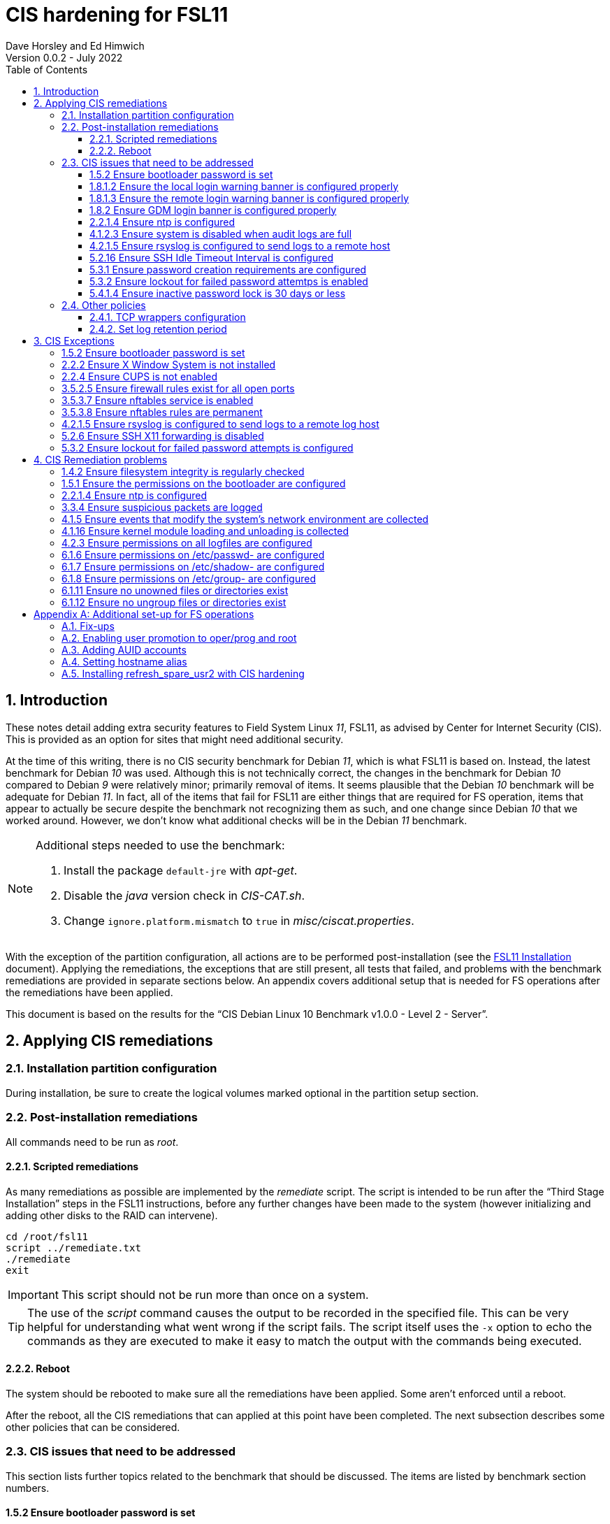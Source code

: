 //
// Copyright (c) 2020-2022 NVI, Inc.
//
// This file is part of the FSL10 Linux distribution.
// (see http://github.com/nvi-inc/fsl10).
//
// This program is free software: you can redistribute it and/or modify
// it under the terms of the GNU General Public License as published by
// the Free Software Foundation, either version 3 of the License, or
// (at your option) any later version.
//
// This program is distributed in the hope that it will be useful,
// but WITHOUT ANY WARRANTY; without even the implied warranty of
// MERCHANTABILITY or FITNESS FOR A PARTICULAR PURPOSE.  See the
// GNU General Public License for more details.
//
// You should have received a copy of the GNU General Public License
// along with this program. If not, see <http://www.gnu.org/licenses/>.
//

:doctype: book

= CIS hardening for FSL11
:sectnums:
:experimental:
:toclevels: 3
:toc:
Dave Horsley and Ed Himwich
Version 0.0.2 - July 2022

== Introduction

These notes detail adding extra security features to Field System
Linux _11_, FSL11, as advised by Center for Internet Security (CIS).
This is provided as an option for sites that might need additional
security.

At the time of this writing, there is no CIS security benchmark for
Debian _11_, which is what FSL11 is based on. Instead, the latest
benchmark for Debian _10_ was used. Although this is not technically
correct, the changes in the benchmark for Debian _10_ compared to
Debian _9_ were relatively minor; primarily removal of items. It seems
plausible that the Debian _10_ benchmark will be adequate for Debian
_11_. In fact, all of the items that fail for FSL11 are either things
that are required for  FS operation, items that appear to actually be
secure despite the benchmark not recognizing them as such, and one
change since Debian _10_ that we worked around.  However, we don't
know what additional checks will be in the Debian _11_ benchmark.

[NOTE]
====

Additional steps needed to use the benchmark:

. Install the package `default-jre` with _apt-get_.

. Disable the _java_ version check in _CIS-CAT.sh_.

. Change `ignore.platform.mismatch` to `true` in
_misc/ciscat.properties_.

====

With the exception of the partition configuration, all actions are to
be performed post-installation (see the <<installation.adoc#,FSL11
Installation>> document). Applying the remediations, the exceptions
that are still present, all tests that failed, and problems with the
benchmark remediations are provided in separate sections below. An
appendix covers additional setup that is needed for FS operations
after the remediations have been applied.

This document  is based on the results for the "`CIS Debian Linux 10
Benchmark v1.0.0 - Level 2 - Server`".

== Applying CIS remediations

=== Installation partition configuration

During installation, be sure to create the logical volumes marked
optional in the partition setup section.

=== Post-installation remediations

All commands need to be run as _root_.

==== Scripted remediations

As many remediations as possible are implemented by the _remediate_
script.  The script is intended to be run after the "`Third Stage
Installation`" steps in the FSL11 instructions, before any further
changes have been made to the system (however initializing and adding
other disks to the RAID can intervene).

....
cd /root/fsl11
script ../remediate.txt
./remediate
exit
....

IMPORTANT: This script should not be run more than once on a system.

TIP: The use of the _script_ command causes the output to be recorded
in the specified file. This can be very helpful for understanding what
went wrong if the script fails. The script itself uses the `-x` option
to echo the commands as they are executed to make it easy to match the
output with the commands being executed.

==== Reboot

The system should be rebooted to make sure all the remediations have
been applied. Some aren't enforced until a reboot.

After the reboot, all the CIS remediations that can applied at this
point have been completed. The next subsection describes some other
policies that can be considered.

=== CIS issues that need to be addressed

:sectnums!:

This section lists further topics related to the benchmark that should
be discussed. The items are listed by benchmark section numbers.

==== 1.5.2 Ensure bootloader password is set

You may wish to create an encrypted password with
grub-mkpasswd-pbkdf2:

....
grub-mkpasswd-pbkdf2
Enter password: <password>
Reenter password: <password>
Your PBKDF2 is <encrypted-password>
....

Add the following into  a custom _/etc/grub.d_ configuration file
(don't use _/etc/grub.d/00_header_ as it can be overwritten by a
package update):

....
cat <<EOF
set superusers="<username>"
password_pbkdf2 <username> <encrypted-password>
EOF
....

If there is a requirement to be able to boot/reboot without entering
the password, edit _/etc/grub.d/10_linux_ and add `--unrestricted` to the
line `CLASS=`

IMPORTANT: It is strongly recommended that booting without a password
be permitted. Otherwise, if a reboot is required to continue
operations it will not be possible unless some one with the password
is available. If they aren't available, this could lead to a safety
issue or loss of VLBI data.

Example:

....
CLASS="--class gnu-linux --class gnu --class os --unrestricted"
....

Run the following commands to update the grub2 configuration and reset
the _grub.cfg_ permissions:

....
update-grub
chmod go-rwx /boot/grub/grub.cfg
....

==== 1.8.1.2 Ensure the local login warning banner is configured properly

You may want to update _/etc/issue_ to have a more tailored message
with sterner warnings. The message must not include use of `\m`, `\r`,
`\s`, `\v`, or references to the OS platform.

==== 1.8.1.3 Ensure the remote login warning banner is configured properly

You may want to update _/etc/issue.net_ to have a more tailored
message with sterner warnings. The message must not include use of
`\m`, `\r`, `\s`, `\v`, or references to the OS platform.

==== 1.8.2 Ensure GDM login banner is configured properly

You may want to update _/etc/gdm3/greeter.dconf-defaults_ to have a
more tailored message with sterner warnings.

If desired, you can remove the Debian logo from the GUI login page by
renaming the file specified for the `logo` option of the
`[org/gnome/login-screen]` section in
_/etc/gdm3/greeter/dconf-defaults_. For example, if appropriate, you
might use:

 cd /usr/share/images/vendor-logos
 mv logo-text-version-64.png logo-text-version-64.png.bak

If desired, you can remove the Debian logo from the _grub_ menu by
renaming the file specified for in the `if` clause for the
`background_image` file in the `/etc/grub.d/05_debian_theme` section
of _/boot/grub/grub.cfg_. For example, if appropriate, you might use:

 cd /usr/share/desktop-base/homeworld-theme/grub
 mv grub-4x3.png grub-4x3.png.bak

[IMPORTANT]
====

Caveat Emptor! The changes below in this *IMPORTANT* section may not
be safe. Even if they appear to be successful, they may case problems
later. The problems may include failure of automatic updates. They may
also need to be reinstalled after updates.

After making any or all of these changes, it is necessary to execute:

 update-grub

for them to take effect.

. In principle, you can remove the `Debian` label from the _grub_ boot
menus by editing _/etc/default/grub_ and inserting a line:

 GRUB_DISTRIBTOR=FSL11

+

immediately after the existing `GRUB_DISTRIBUTOR=...` line.

. In principle, you can remove the `GNU/Linux` label from the _grub_
boot menus by editing _/etc/grub.d/10_linux_ and inserting a line:

 OS="${GRUB_DISTRIBUTOR}"

+

immediately after the existing `OS="${GRUB_DISTRIBUTOR} GNU/Linux"`
line.


. In principle, you can remove the `Linux` label from the lines
displaying kernel image files, by editing _/etc/grub.d/10_linux_ and
globally replacing `{nbsp}Linux{nbsp}` (not the single leading and
single trailing spaces) with `{nbsp}FSL11{nbsp}` (not the single
leading and single trailing spaces).

====

==== 2.2.1.4 Ensure ntp is configured

This needs the  FS NTP configuration. That is more secure than the
benchmark since it uses `ignore` by default.

==== 4.1.2.3 Ensure system is disabled when audit logs are full

This may not be appropriate for an operational system.

==== 4.2.1.5 Ensure rsyslog is configured to send logs to a remote host

To set a remote log host, edit the _/etc/rsyslog.conf_ and/or the
_/etc/rsyslog.d/*.conf_ files and add lines like the following
(replace angle bracket items, `<...>`, with your values):

....
<files to sent to the remote log server> action(type="omfwd" target="<FQDN or ip of loghost>" port="<port number>" protocol="tcp"
action.resumeRetryCount="<number of re-tries>"
queue.type="linkList" queue.size=<number of messages to queue>")
....

or

....
*.* @@<FQDN or ip of loghost>
....

Run the following command to reload the _rsyslog_ configuration:

....
systemctl reload rsyslog
....

==== 5.2.16 Ensure SSH Idle Timeout Interval is configured

Five minutes is too short and is not commensurate with the recommended
15 minute auto-logout interval.

==== 5.3.1 Ensure password creation requirements are configured

Should the minimum be reduced to 12 characters?

==== 5.3.2 Ensure lockout for failed password attemtps is enabled

The number of login failures before lock-out can cause a problem if it
is set too low. The main issue is for an operator working at odd
hours, alone, at a remote location, and dealing with multiple issue,
which might include: power failures, equipment problems, and
logistical issues. It can be a chaotic situation. Typing long and
complicated passwords in the heat of battle, particularly if they vary
between machines, can be error-prone. Being locked-out will make the
situation more difficult and may increase the amount of data that will
be lost.

If you find that the number of login failures before lock-out is too
small, you can increase it by increasing the value of the `deny`
parameter (`5` in the example below, other typical parameters are
omitted and should not be changed) in:

./etc/pam.d/common-auth
[source]
----
auth required pam_faillock.so deny=5
----

Small integer values (`20` or less) should not be a significant risk
with long and complicated passwords and a unlock time of several
minutes.

==== 5.4.1.4 Ensure inactive password lock is 30 days or less

This is too short for developers/troubleshooters. A value of `60`
would be commensurate with the password reset interval.

:sectnums:

=== Other policies

This subsection describes other policies beyond the CIS benchmark that
may be desirable.

==== TCP wrappers configuration

You may wish to configure TCP wrappers.

===== /etc/hosts.deny

Add:

....
ALL:ALL
....

===== /etc/hosts.allow

Add:

....
sshd:ALL
....

It is recommended that you further restrict _sshd_ to specific hosts
and/or sub-domains.

==== Set log retention period

You may want to set the retention period of system logs by
editing _/etc/logrotate.conf_ and/or _/etc/logrotate.d/*_, as
appropriate.

== CIS Exceptions

:sectnums!:

This section addresses the tests that failed in the CIS benchmark
after all the remediations in this document were applied. The items
are listed by benchmark section numbers.

=== 1.5.2 Ensure bootloader password is set

This must be set later by the system administrator.

=== 2.2.2 Ensure X Window System is not installed

The X11 Window system is required for FS use.

=== 2.2.4 Ensure CUPS is not enabled

The CUPS printing systems is required for operations.

=== 3.5.2.5 Ensure firewall rules exist for all open ports

There is a _ufw_ rule for _Openssh_ (port 22), but the benchmark
doesn't accept that. Additional openings can be added as needed.

=== 3.5.3.7 Ensure nftables service is enabled

Although the benchmark also uses _ufw_, which is enabled and uses
_nftables_, for some reason this is not recognized.

=== 3.5.3.8 Ensure nftables rules are permanent

Although the benchmark also uses _ufw_, which has permanent rules  and
uses _nftables_, for some reason this is not recognized.

=== 4.2.1.5 Ensure rsyslog is configured to send logs to a remote log host

A remote log server must be configured later by the system
administrator.

=== 5.2.6 Ensure SSH X11 forwarding is disabled

Using _ssh_ X11 forwarding is required for for remote FS operations
and testing.

=== 5.3.2 Ensure lockout for failed password attempts is configured

The benchmark, which is for Debian _10_, uses _pam_tally2.so_ for
this. However _pam_tally2.so_ is not available in Debian _11_, having
been replaced with _pam_faillock.so_. The _remediate_ script
implements the intent of the recommended _pam_tally2.so_ configuration
with _pam_faillock.so_.

NOTE: To reset a locked-out user after CIS hardening, as _root_  use
`*faillock --user _username_  --reset*` where `*_username_*` is the
user account. Leave off the `--reset` to see what the current failure
count is.

:sectnums:

== CIS Remediation problems

:sectnums!:

This section details problems with the recommended remediations.  The
items are listed by benchmark section numbers.

Some problems were worked around by adding a boot time _systemd_
service `CISfix` to correct changes that occur on a reboot.

=== 1.4.2 Ensure filesystem integrity is regularly checked

The _/etc/crontab_ entry that should be added is missing the user
(_root_) field.

=== 1.5.1 Ensure the permissions on the bootloader are configured

The permissions are reset every time _update-grub_ is run, e.g., for a
kernel update. Fixing them was added to the `CISfix` _systemd_
service at boot.

=== 2.2.1.4 Ensure ntp is configured

The remediation makes it less secure. A default policy of `ignore` is
better.

=== 3.3.4 Ensure suspicious packets are logged

The remediation lines added in _/etc/sysctl.d/*_ for this issue are
not respected at boot (unlike all others). To overcome this, the
following lines are used in the `CISfix` _systemd_ service at boot.

....
sysctl -w net.ipv4.conf.all.log_martians=1
sysctl -w net.ipv4.conf.default.log_martians=1
sysctl -w net.ipv4.route.flush=1
....

=== 4.1.5 Ensure events that modify the system's network environment are collected

The 64-bit remediation had the `b64` and the `b32` rules concatenated
on one line.

=== 4.1.16 Ensure kernel module loading and unloading is collected

The 64-bit remediation was missing the `b32` rule.

=== 4.2.3 Ensure permissions on all logfiles are configured

There are two issues:

. The recommended remediation makes the entire directory tree
_/var/log_ unsearchable by everyone except _root_. This breaks some
functionality, in particular email. As a result, the remediation was
scaled back to just the minimum required to pass the test, which was
to just set the permission on the files themselves instead changing
the directory permissions as well. This could be made more targeted.
For example to allow email use, just _/var/log_ and _/var/log/exim4_
could be made searchable.

. The permissions for some logfiles are reset each time the system
reboots. Fixing them was added to the `CISfix` _systemd_ service at
boot.

=== 6.1.6 Ensure permissions on /etc/passwd- are configured

The permissions are reset each time the system reboots. Fixing them
was added to the `CISfix` _systemd_ service at boot.

=== 6.1.7 Ensure permissions on /etc/shadow- are configured

The permissions are reset each time the system reboots. Fixing them
was added to the `CISfix` _systemd_ service at boot.

=== 6.1.8 Ensure permissions on /etc/group- are configured

The permissions are reset each time the system reboots. Fixing them
was added to the `CISfix` _systemd_ service at boot.

=== 6.1.11 Ensure no unowned files or directories exist

After each boot, the file _/var/cache/private/fwupdmgr_ has no owner.
Fixing that was added to the `CISfix` _systemd_ service at boot.

=== 6.1.12 Ensure no ungroup files or directories exist

After each boot, the file _/var/cache/private/fwupdmgr_ has no group.
Fixing that was added to the `CISfix` _systemd_ service at boot.

:sectnums:

[appendix]

== Additional set-up for FS operations

After the CIS hardening is completed, some additional set-up is needed.

=== Fix-ups

There are two issues that may need to be corrected after the CIS
hardening.

. Using the `noexec` option for _/tmp_ causes a problem for the
package management system. The _dpkg-preconfigure_ program places and
executes scripts on _/tmp_ as part of package installation. The
`noexec` option prevents the execution of the scripts. To work around
this issue, you can exeucte:

    cd /root/fsl11/
    ./root_tmp

+

The _root_tmp_ script performs three actions:

.. Creates a one time service at boot to clean the _/root/tmp_ directory
.. Sets _dpkg-preconfigure_ to use _/root/tmp_ for temporary files
.. Creates an initial _/root/tmp_ directory

+

There may be other issues with using the `noexec` option for _/tmp_,
but we don't have any specifics at this time.

. Sometimes the firewall (_ufw_) does not work properly after rebooting.
This has been noticed for remote access to _gromet_ for met. data on
port 50001. There are no other known issues. An apparent fix for this
is to disable and re-enable the firewall. If you have this problem and
the same solution works, a one-time service at start-up can be created
to perform this action:

  cd /root/fsl11
  ./create_ufw_re-enable
+

The new service will run at the next reboot. It is configured to run
_after_ _ufw_ has been started.

=== Enabling user promotion to oper/prog and root

The model used in the FS assumes _oper_ and _prog_ accounts will be
used for operations and programming respectively. However, some
organizations may have security and auditing restrictions that mean
operators must login using their own account (possibly named with
their Agency User ID, or AUID). As the FS currently operates, users
will then need to switch to the _oper_ or _prog_ account after login.
Likewise, if a user is allowed to elevate to _root_, they will need to
do so after logging into their own account. This subsection covers how
to enable this capability. The next subsection <<Adding AUID
accounts>> covers how to add an AUID account. The method described
here, and in the next subsection, uses _dhorsley_ as an example user.

For _oper_ and _prog_, we suggest creating two groups that can _sudo_
to the accounts.

run _visudo_ then add at end:

    %operators      ALL=(oper) NOPASSWD: ALL
    %programmers    ALL=(prog) NOPASSWD: ALL
    %programmers    ALL=(oper) NOPASSWD: ALL

To allow _operators_ to use _refresh_secondary_, _shutdown_, and _reboot_, add (respectively):

   %operators      ALL=(ALL) /usr/local/sbin/refresh_secondary
   %operators      ALL=(ALL) /sbin/shutdown
   %operators      ALL=(ALL) /sbin/reboot

To use these commands the _operators_ will need to enter (respectively) from their AUID accounts:

   sudo refresh_secondary
   sudo shutdown
   sudo reboot

A password will be required. Trailing options can be used with the commands, as appropriate.

If the  user can elevate to _root_, also add:

    dhorsley       ALL=(root) ALL

Create the groups if they don't exist:

    addgroup operators
    addgroup programmers

If they don't already, make sure _oper_ and _prog_ have usable shells:

    chsh -s /bin/bash oper
    chsh -s /bin/bash prog

If the accounts haven't been disabled for login already, do so:

    usermod -L desktop
    usermod -L oper
    usermod -L prog

To prevent connecting with _ssh_ using a key, create (or add _oper_
and _prog_ to an existing) `DenyUsers` line in _/etc/ssh/sshd_config_:

NOTE: If you used the CIS _remediate_ script, you should comment out
the line: `DenyGroup rtx` as well.

....
DenyUsers desktop oper prog
....

And restart _sshd_ with:

....
systemctl restart sshd
....

Authorized users can then switch to _oper_ with (similarly for
_prog_ and _root_):

    sudo -i -u oper

No password will be required (except for _root_).

To ensure X authorization works do the following (this example is for
user _oper_ and  works analogously for _prog_ and _root_, but see the
note at the end of step (1) about _root_'s Xresources:

1. Add this to the following file:
+
.~/.profile
[source,bash]
```
if ! [ -z "$XCOOKIE" ]; then
   xauth add $XCOOKIE
fi
if echo $DISPLAY |grep -q localhost; then
#   ssh from remote host with X display
    xrdb -merge ~/.Xresources
else
    if ! [ -z $DISPLAY ]; then
      if xhost|grep -q 'SI:localuser:oper'; then
#       local X display
        xrdb -merge ~/.Xresources
      fi
    else
#     text terminal, do nothing
      :
    fi
fi
```
+
This will also set the Xresources to those of _oper_. (For _root_
    only the first clause would be used since Xresources would not be
    set.)

2. Create the following file
+
./usr/local/bin/oper_account
[source,bash]
```
#!/bin/bash
set -e
if echo $DISPLAY |grep -q localhost; then
 sudo -u oper XCOOKIE="$(xauth list $DISPLAY)" -i
else
 if ! xhost|grep -q 'SI:localuser:oper'; then
   xhost +SI:localuser:oper >/dev/null
 fi
 sudo -u oper -i
fi
```

3. Execute:
+
    chmod a+rx /usr/local/bin/oper_account

The three numbered steps above can be executed for _oper_, _prog_, and _root_
with:

....
~/fsl11/AUID/install_AUID
....

=== Adding AUID accounts

This subsection describes how to add AUID accounts to be used with the
ability to promote to _oper_, _prog_, and _root_ as described in the
previous subsection. As in the previous subsection, the following
method uses _dhorsley_ as an example user.

. Add any needed user accounts as appropriate:

    adduser dhorsley --home /usr2/dhorsley
    chmod 0750 /usr2/dhorsley

+
IMPORTANT: If you are configuring a spare computer, you will need to
make sure the `UID` and `GID` for each user with a home directory on
_/usr2_ is the same on both computers for the system-to-system backup
of _/usr2_ to work properly.
+

[NOTE]
====

For normal operations, AUID users' home directories should be on
_/usr2_. However, for some maintenance accounts, it may make sense to
have the home directory some where else, typically on _/home_. In that
case, use these commands instead:

    adduser dhorsley
    chmod 0750 /home/dhorsley

The step for setting the contents of the home directory below will
need to be adjusted accordingly, see <<note,NOTE>>.

The `UID` and `GID` of the account should still be kept in agreement
between the two computers.

====

. Add each user to these groups as appropriate, e.g.:

+

NOTE: This step assumes that the _operators_ and _programmers_ groups
have been created as described in the previous subsection
<<Enabling user promotion to oper/prog and root>>.

+
    adduser dhorsley operators
+

and/or:

+
    adduser dhorsley programmers

. If the user should be able to manage printers, use:

    adduser dhorsley lpadmin

. If the account will be used by an operator and/or programmer, the X11
environment needs to be set-up. The following command will move an
existing _/usr2/dhorsley_ to _/usr2/dhorsley.FSCOPY_ and create a new
_/usr2/dhorsley_ with a useful skeleton for use with the FS (you will
    be prompted for the account name):

    /usr2/fs/misc/auid_update

+
[NOTE]
====

[[note]]<<note,NOTE>>: If the user's home directory is not on _/usr2_,
but is for example on _/home_, the following commands should be used
instead:

    cd /home
    mv dhorsley dhorsley.FSCOPY
    cd /usr2/fs/st.default/auid
    find . -print|cpio -pmdu /home/dhorsley
    chown -R dhorsley.dhorsley /home/dhorsley
    chmod 0750 /home/dhorsley
====

. Set default desktop

+

To set the correct default desktop (it is remembered per user):

.. Press kbd:[Ctrl+Alt+F1] to get to the GUI login.
.. Enter `*dhorsley*` as the `Username`.
.. Select the "`gear`" icon in the lower right-hand corner.
.. Select `System X11 Default`.
.. Complete logging in with the password.
.. Logout with `exit`.

+

#TODO: Eliminate the need for these steps by implementing a proper
fix, possibly in _fsadapt_.#

=== Setting hostname alias

These steps set a more user friendly alias for the computers of the
form _fs1-<xx>_ and _fs2-<xx>_ where _<xx>_ is the station's two
letter code.  This provides a compact alias for local usage, even for
sites with more than one system, and makes the system identifiable for
remote users in a systematic way. Except as noted below, these steps
should be executed for both the _operational_ and _spare_ computers.


. Edit _/etc/hosts_ and add the new aliases to the appropriate lines.
+
If you have two computers, add the aliases for both to the file on each computer.

. Create a file _/etc/hostname_alias_ that contains the new alias.
.. Execute
+
    cd /etc
    cp hostname hostname_alias
    chmod a+r hostname_alias

.. Edit the new file and change the contents to the new alias.
. Change the system's mailname
+

NOTE: To allow mail to _mailman_ mail lists to work, you may need to
make a use a fake FQDN name, perhaps by appending _.net_ to your
alias, for use in _/etc/mailname_ and
_/etc/exim4/update-exim4.conf.conf_. The two files should be
consistent.

+
.. Edit the file _/etc/mailname_ and change its contents to the new
name, without a domain name unless that is required by remote mail
hosts or mail lists. If so,
<<installation.adoc#_generate_fqdn_in_helo_for_outgoing_mail,Generate FQDN in HELO for outgoing mail>>
in the FSL11 Installation document may also be helpful.

.. Edit _/etc/exim4/update-exim4.conf.conf_, change the value of
`dc_other_hostnames=` to the new alias

.. Execute
+
     update-exim4.conf
     systemctl restart exim4

. Use the new alias in the user prompts and _xterm_ titles for _oper_, _prog_, and all non-system-administrator AUID accounts. In the
`.bashrc` file for each user to be changed:

.. Before the `if` block that sets `PS1` add:

    hostalias_file=/etc/hostname_alias
    if [[ -f "$hostalias_file" ]]; then
        hostalias=$(cat $hostalias_file)
    else
        hostalias=$(hostname)
    fi

.. In the two statements setting `PS1` in the `if` block, change the use of `\h` to `$hostalias`.

.. In the statement setting `PS1` in the `case` block that sets the _xterm_ window title, change the use of `\h` to `$hostalias`.

. For a _spare_ computer only, if you have one:

.. Update _/usr/local/sbin/refresh_spare_usr2_ to use the new alias of
the _operational_ computer in the _ssh_ line.

.. You will need to update the new alias for the _operational_
computer to be recognized as a known host to the _root_ account on the
_spare_ computer. You can do that, as _root_, by using _ssh_ to
`spare@_operational_` where `_operational_` is the new alias for the
_operational_ computer. The command will give you guidance for which
lines need to be deleted in _/root/.ssh/known_hosts_. After deleting
those lines, reconnect using the same _ssh_ command and answer `*yes*`
to confirm connecting. The login will rejected because of the
forced-command setup on the _operational_ computer. The error message
will probably not seem to make sense, but will end with a line like:
`Connection to _operational_ closed.`. Still, the task of recording
the host key will have been accomplished.

=== Installing refresh_spare_usr2 with CIS hardening

This section is useful if you have a _spare_ computer and want it to
have a backup of your _operational_ computer _/usr2_ partition. Using
this method will allow operators to run _refresh_spare_user2_ with
_sudo_. All steps must be performed as _root_ on the specified system.
You should read all of each step or sub-step before following it.

TIP: Read the
<<raid.adoc#_refresh_spare_usr2,refresh_spare_usr2>> section of the
<<raid.adoc#,RAID Notes for FSL11>> document for important information
on the __refresh_spare_usr2__ script.

. On the _operational_ system:

.. _Temporarily_ set _sshd_ to allow _root_ login:

... Edit _/etc/ssh/sshd_config_

+

+

+

Add an uncommented line (or change an existing line) for
`PermitRootLogin` to set it to `yes`

... Restart _sshd_. Execute:

  systemclt restart sshd

.. Create _spare_ account. Execute:

+

----
addgroup spare --gid 2000
adduser spare --uid 2000 --gid 2000
----

+

NOTE: The user's home directory is on _/home_ (by default), not
_/usr2_.

+

+

NOTE: Since the _spare_ account is unique to the _operational_ system,
the UID and GID values of `2000` are chosen to make it easier to keep
the values in sync for other users on both systems. In other words, it
is not necessary to worry about jumping over a low value on the
_spare_ system when values are assigned sequentially, as is the
default. If you think you might have more than 1000 users or groups,
you might want to increase the UID and GID values for the _spare_
account and group.

. On the _spare_ system.

.. Make sure the _operational_ system is represented in the
_/etc/hosts_ file.

+

If it is not already there, add it. It is recommended that it be given
a simple alias for routine use.

.. Install _refresh_spare_usr2_. Execute:

  cd /usr/local/sbin
  cp -a /root/fsl11/RAID/refresh_spare_usr2 refresh_spare_usr2
  chown root.root refresh_spare_usr2
  chmod a+r,u+wx,go-wx refresh_spare_usr2

.. Customize _refresh_spare_usr2_, following the directions in the
comments in the script:

... Comment-out the lines (add leading ``#``s):

+

....
echo "This script must be customized before use.  See script for details."
exit 1
....

... Change the `operational` in the line:

+

....
remote_node=operational
....

+

to the alias (preferred), FQDN, or IP address of your _operational_
system.

... Uncomment the line for CIS hardened systems. The commented out
form is:

+

+

....
#remote_user=spare
....

.. Create and copy a key for _root_. Execute:

+

CAUTION: If _root_ already has a key, you only use the second command
below, to copy it to the _spare_ account.

+

TIP: It is recommended to _not_ set a passphrase.

+

[subs="+quotes"]
----
ssh-keygen
ssh-copy-id spare@_operational_
----

+

where `_operational_` is the alias, name, or IP of your _operational_
system.


.. Enable running the script with _sudo_. Use _visudo_ to add:

+

....
%operators         ALL=(ALL) /usr/local/sbin/refresh_spare_usr2
....

+

+

NOTE: It could be setup for a specific user (but not _oper_ or _prog_
in a CIS hardened system) by replacing `%operators` with the user
account name.

. On the _operational_ system:

.. Set the _spare_ account to only allow a _forced command_ with _ssh_
by replacing the `ssh-rsa` at the start of the first (and only) line of
_~spare/.ssh/authorized_keys_ line with:

+

`command="sudo --preserve-env rrsync -ro /usr2" ssh-rsa`

+

+

+

TIP: If your _spare_ system is registered with DNS, you can provide
some additional security by adding ``from="__node__" `` {nbsp}(note
the trailing space) at the start of the line, where `__node__` is the
FQDN or IP address of the _spare_ system.  It may be necessary to
provide the FQDN, IP address, and/or alias of the _spare_ system in a
comma separated list in place of  `__node__` to get reliable
operation.

.. Enable the _spare_ account to run _rrsync_ with _sudo_ without a
password and with passing environment variables. Use _visudo_ to add:

+

....
spare          ALL=(ALL) NOPASSWD:SETENV: /usr/bin/rrsync
....

.. Lock-out the _spare_ account from normal login (but it must have a
shell). This will disable password login, but not _ssh_ login with
keys, for this account. Execute:


+

----
usermod -L spare
----

.. Disable password aging and inactivity time-out for the _spare_
account. Execute:

+

+

----
chage -I -1 -M 99999 spare
----
